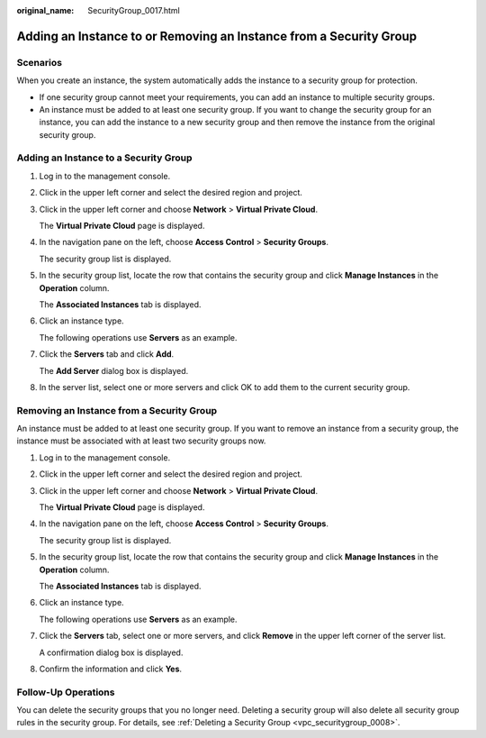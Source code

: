 :original_name: SecurityGroup_0017.html

.. _SecurityGroup_0017:

Adding an Instance to or Removing an Instance from a Security Group
===================================================================

Scenarios
---------

When you create an instance, the system automatically adds the instance to a security group for protection.

-  If one security group cannot meet your requirements, you can add an instance to multiple security groups.
-  An instance must be added to at least one security group. If you want to change the security group for an instance, you can add the instance to a new security group and then remove the instance from the original security group.

Adding an Instance to a Security Group
--------------------------------------

#. Log in to the management console.

#. Click |image1| in the upper left corner and select the desired region and project.

#. Click |image2| in the upper left corner and choose **Network** > **Virtual Private Cloud**.

   The **Virtual Private Cloud** page is displayed.

#. In the navigation pane on the left, choose **Access Control** > **Security Groups**.

   The security group list is displayed.

#. In the security group list, locate the row that contains the security group and click **Manage Instances** in the **Operation** column.

   The **Associated Instances** tab is displayed.

#. Click an instance type.

   The following operations use **Servers** as an example.

#. Click the **Servers** tab and click **Add**.

   The **Add Server** dialog box is displayed.

#. In the server list, select one or more servers and click OK to add them to the current security group.

Removing an Instance from a Security Group
------------------------------------------

An instance must be added to at least one security group. If you want to remove an instance from a security group, the instance must be associated with at least two security groups now.

#. Log in to the management console.

#. Click |image3| in the upper left corner and select the desired region and project.

#. Click |image4| in the upper left corner and choose **Network** > **Virtual Private Cloud**.

   The **Virtual Private Cloud** page is displayed.

#. In the navigation pane on the left, choose **Access Control** > **Security Groups**.

   The security group list is displayed.

#. In the security group list, locate the row that contains the security group and click **Manage Instances** in the **Operation** column.

   The **Associated Instances** tab is displayed.

#. Click an instance type.

   The following operations use **Servers** as an example.

#. Click the **Servers** tab, select one or more servers, and click **Remove** in the upper left corner of the server list.

   A confirmation dialog box is displayed.

#. Confirm the information and click **Yes**.

Follow-Up Operations
--------------------

You can delete the security groups that you no longer need. Deleting a security group will also delete all security group rules in the security group. For details, see :ref:`Deleting a Security Group <vpc_securitygroup_0008>`.

.. |image1| image:: /_static/images/en-us_image_0000001818982734.png
.. |image2| image:: /_static/images/en-us_image_0000001818982974.png
.. |image3| image:: /_static/images/en-us_image_0000001818982734.png
.. |image4| image:: /_static/images/en-us_image_0000001865582721.png
